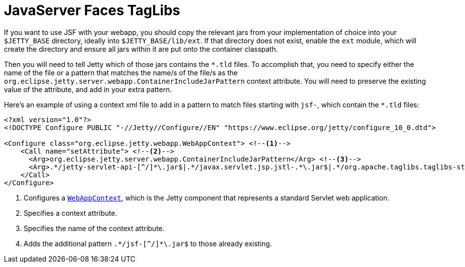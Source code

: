 //
// ========================================================================
// Copyright (c) 1995 Mort Bay Consulting Pty Ltd and others.
//
// This program and the accompanying materials are made available under the
// terms of the Eclipse Public License v. 2.0 which is available at
// https://www.eclipse.org/legal/epl-2.0, or the Apache License, Version 2.0
// which is available at https://www.apache.org/licenses/LICENSE-2.0.
//
// SPDX-License-Identifier: EPL-2.0 OR Apache-2.0
// ========================================================================
//

= JavaServer Faces TagLibs

If you want to use JSF with your webapp, you should copy the relevant jars from your implementation of choice into your `$JETTY_BASE` directory, ideally into `$JETTY_BASE/lib/ext`.
If that directory does not exist, enable the `ext` module, which will create the directory and ensure all jars within it are put onto the container classpath.


Then you will need to tell Jetty which of those jars contains the `+*.tld+` files.
To accomplish that, you need to specify either the name of the file or a pattern that matches the name/s of the file/s as the `org.eclipse.jetty.server.webapp.ContainerIncludeJarPattern` context attribute.
You will need to preserve the existing value of the attribute, and add in your extra pattern.

Here's an example of using a context xml file to add in a pattern to match files starting with `jsf-`, which contain the `+*.tld+` files:

[,xml,subs=verbatim]
----
<?xml version="1.0"?>
<!DOCTYPE Configure PUBLIC "-//Jetty//Configure//EN" "https://www.eclipse.org/jetty/configure_10_0.dtd">

<Configure class="org.eclipse.jetty.webapp.WebAppContext"> <!--1-->
    <Call name="setAttribute"> <!--2-->
      <Arg>org.eclipse.jetty.server.webapp.ContainerIncludeJarPattern</Arg> <!--3-->
      <Arg>.*/jetty-servlet-api-[^/]*\.jar$|.*/javax.servlet.jsp.jstl-.*\.jar$|.*/org.apache.taglibs.taglibs-standard-impl-.*\.jar$|.*/jsf-[^/]*\.jar$</Arg> <!--4-->
    </Call>
</Configure>
----
<1> Configures a link:{javadoc-url}/org/eclipse/jetty/webapp/WebAppContext.html[`WebAppContext`], which is the Jetty component that represents a standard Servlet web application.
<2> Specifies a context attribute.
<3> Specifies the name of the context attribute.
<4> Adds the additional pattern `+.*/jsf-[^/]*\.jar$+` to those already existing.
